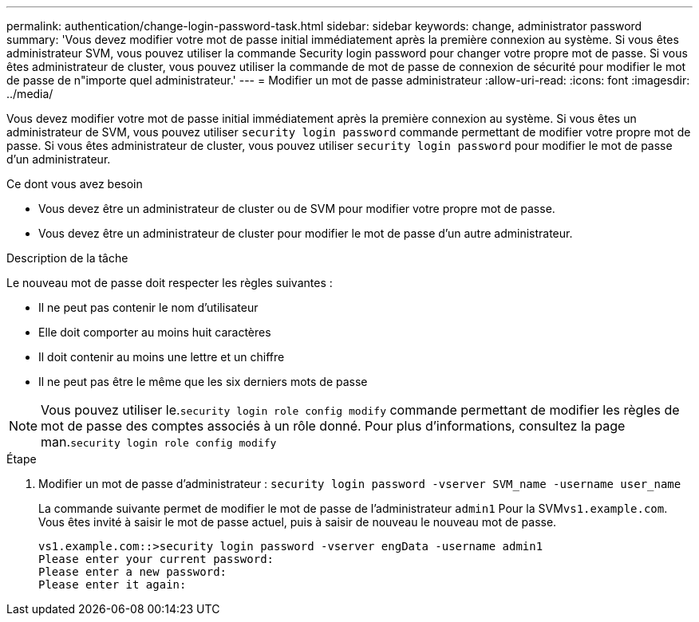 ---
permalink: authentication/change-login-password-task.html 
sidebar: sidebar 
keywords: change, administrator password 
summary: 'Vous devez modifier votre mot de passe initial immédiatement après la première connexion au système. Si vous êtes administrateur SVM, vous pouvez utiliser la commande Security login password pour changer votre propre mot de passe. Si vous êtes administrateur de cluster, vous pouvez utiliser la commande de mot de passe de connexion de sécurité pour modifier le mot de passe de n"importe quel administrateur.' 
---
= Modifier un mot de passe administrateur
:allow-uri-read: 
:icons: font
:imagesdir: ../media/


[role="lead"]
Vous devez modifier votre mot de passe initial immédiatement après la première connexion au système. Si vous êtes un administrateur de SVM, vous pouvez utiliser `security login password` commande permettant de modifier votre propre mot de passe. Si vous êtes administrateur de cluster, vous pouvez utiliser `security login password` pour modifier le mot de passe d'un administrateur.

.Ce dont vous avez besoin
* Vous devez être un administrateur de cluster ou de SVM pour modifier votre propre mot de passe.
* Vous devez être un administrateur de cluster pour modifier le mot de passe d'un autre administrateur.


.Description de la tâche
Le nouveau mot de passe doit respecter les règles suivantes :

* Il ne peut pas contenir le nom d'utilisateur
* Elle doit comporter au moins huit caractères
* Il doit contenir au moins une lettre et un chiffre
* Il ne peut pas être le même que les six derniers mots de passe


[NOTE]
====
Vous pouvez utiliser le.`security login role config modify` commande permettant de modifier les règles de mot de passe des comptes associés à un rôle donné. Pour plus d'informations, consultez la page man.`security login role config modify`

====
.Étape
. Modifier un mot de passe d'administrateur : `security login password -vserver SVM_name -username user_name`
+
La commande suivante permet de modifier le mot de passe de l'administrateur `admin1` Pour la SVM``vs1.example.com``. Vous êtes invité à saisir le mot de passe actuel, puis à saisir de nouveau le nouveau mot de passe.

+
[listing]
----
vs1.example.com::>security login password -vserver engData -username admin1
Please enter your current password:
Please enter a new password:
Please enter it again:
----

